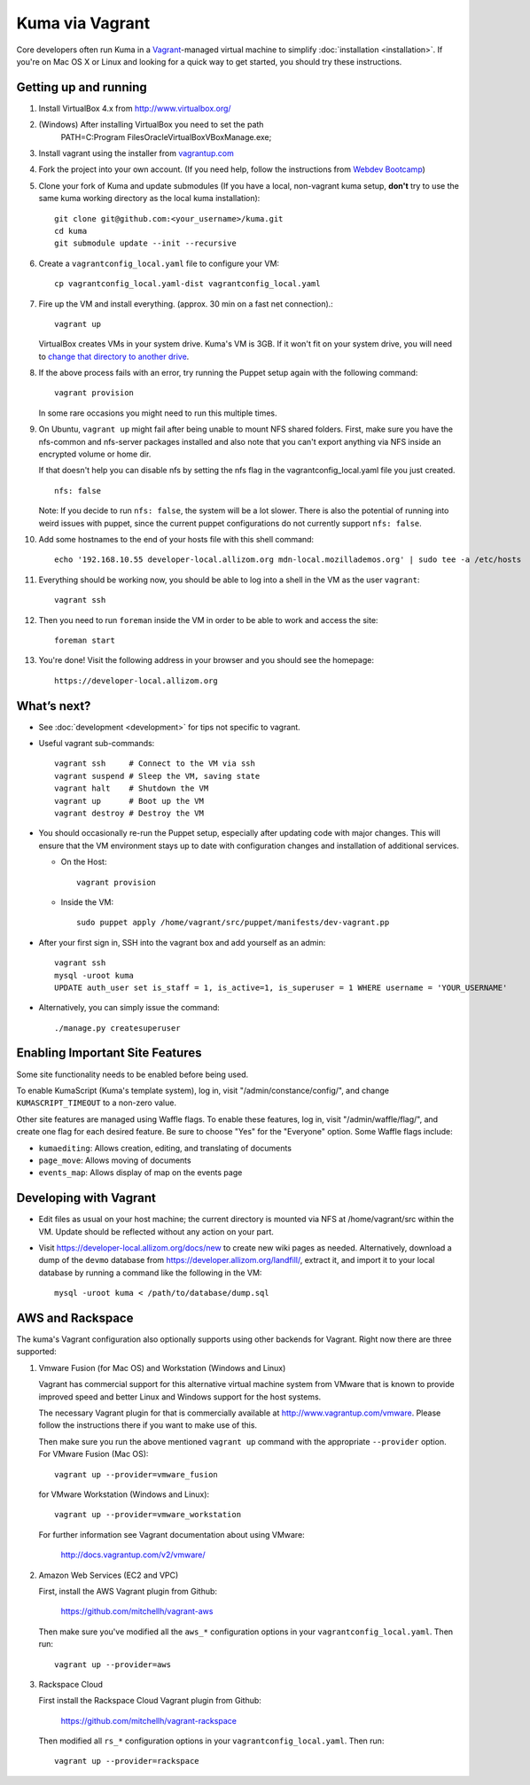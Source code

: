 Kuma via Vagrant
================

Core developers often run Kuma in a `Vagrant`_-managed virtual machine to
simplify :doc:`installation <installation>`. If you're on Mac OS X or Linux
and looking for a quick way to get started, you should try these instructions.

.. _vagrant: http://vagrantup.com/
.. _uses NFS to share the current working directory: http://docs.vagrantup.com/v2/synced-folders/nfs.html

Getting up and running
----------------------

#. Install VirtualBox 4.x from http://www.virtualbox.org/

#. (Windows) After installing VirtualBox you need to set the path
                PATH=C:\Program Files\Oracle\VirtualBox\VBoxManage.exe;

#. Install vagrant using the installer from `vagrantup.com <http://vagrantup.com/>`_

#. Fork the project into your own account. (If you need help, follow the instructions from `Webdev Bootcamp <http://mozweb.readthedocs.org/en/latest/git.html#working-on-projects>`_)

#. Clone your fork of Kuma and update submodules (If you have a local, non-vagrant kuma setup, **don't** try to use the same kuma working directory as the local kuma installation)::

       git clone git@github.com:<your_username>/kuma.git
       cd kuma
       git submodule update --init --recursive

#. Create a ``vagrantconfig_local.yaml`` file to configure your VM::

       cp vagrantconfig_local.yaml-dist vagrantconfig_local.yaml

#. Fire up the VM and install everything. (approx. 30 min on a fast net connection).::

      vagrant up

   VirtualBox creates VMs in your system drive. Kuma's VM is 3GB.
   If it won't fit on your system drive, you will need to `change that directory to another drive <http://emptysquare.net/blog/moving-virtualbox-and-vagrant-to-an-external-drive/>`_.


#. If the above process fails with an error, try running the Puppet setup
   again with the following command::

       vagrant provision

   In some rare occasions you might need to run this multiple times.

#. On Ubuntu, ``vagrant up`` might fail after being unable to mount NFS shared
   folders. First, make sure you have the nfs-common and nfs-server packages
   installed and also note that you can't export anything via NFS inside an
   encrypted volume or home dir.

   If that doesn't help you can disable nfs by setting the nfs flag in the
   vagrantconfig_local.yaml file you just created.

   ::

       nfs: false

   Note: If you decide to run ``nfs: false``, the system will be a lot slower.
   There is also the potential of running into weird issues with puppet,
   since the current puppet configurations do not currently support
   ``nfs: false``.

#. Add some hostnames to the end of your hosts file with this shell command::

       echo '192.168.10.55 developer-local.allizom.org mdn-local.mozillademos.org' | sudo tee -a /etc/hosts

#. Everything should be working now, you should be able to log into a shell in the VM as the user
   ``vagrant``::

       vagrant ssh

#. Then you need to run ``foreman`` inside the VM in order to be able to work and access the site::

       foreman start

#. You're done! Visit the following address in your browser and you should see the homepage::

       https://developer-local.allizom.org


What’s next?
------------

-  See :doc:`development <development>` for tips not specific to vagrant.

-  Useful vagrant sub-commands::

       vagrant ssh     # Connect to the VM via ssh
       vagrant suspend # Sleep the VM, saving state
       vagrant halt    # Shutdown the VM
       vagrant up      # Boot up the VM
       vagrant destroy # Destroy the VM

-  You should occasionally re-run the Puppet setup, especially after
   updating code with major changes. This will ensure that the VM
   environment stays up to date with configuration changes and
   installation of additional services.

   -  On the Host::

          vagrant provision

   -  Inside the VM::

          sudo puppet apply /home/vagrant/src/puppet/manifests/dev-vagrant.pp

-  After your first sign in, SSH into the vagrant box and add yourself as an admin::

      vagrant ssh
      mysql -uroot kuma
      UPDATE auth_user set is_staff = 1, is_active=1, is_superuser = 1 WHERE username = 'YOUR_USERNAME'

- Alternatively, you can simply issue the command::

      ./manage.py createsuperuser

Enabling Important Site Features
--------------------------------

Some site functionality needs to be enabled before being used.

To enable KumaScript (Kuma's template system), log in, visit
"/admin/constance/config/", and change ``KUMASCRIPT_TIMEOUT`` to a non-zero
value.

Other site features are managed using Waffle flags. To enable these features,
log in, visit "/admin/waffle/flag/", and create one flag for each desired
feature. Be sure to choose "Yes" for the "Everyone" option. Some Waffle flags
include:

-  ``kumaediting``:  Allows creation, editing, and translating of documents
-  ``page_move``:  Allows moving of documents
-  ``events_map``:  Allows display of map on the events page


Developing with Vagrant
-----------------------

-  Edit files as usual on your host machine; the current directory is
   mounted via NFS at /home/vagrant/src within the VM. Update should be
   reflected without any action on your part.

-  Visit `https://developer-local.allizom.org/docs/new
   <https://developer-local.allizom.org/docs/new>`_ to create new wiki pages as
   needed. Alternatively, download a dump of the ``devmo`` database from
   `https://developer.allizom.org/landfill/
   <https://developer.allizom.org/landfill/>`_, extract it, and import it to
   your local database by running a command like the following in the VM::

     mysql -uroot kuma < /path/to/database/dump.sql


AWS and Rackspace
-----------------

The kuma's Vagrant configuration also optionally supports using other backends
for Vagrant. Right now there are three supported:

#. Vmware Fusion (for Mac OS) and Workstation (Windows and Linux)

   Vagrant has commercial support for this alternative virtual machine
   system from VMware that is known to provide improved speed and better
   Linux and Windows support for the host systems.

   The necessary Vagrant plugin for that is commercially available at
   http://www.vagrantup.com/vmware. Please follow the instructions there
   if you want to make use of this.

   Then make sure you run the above mentioned ``vagrant up`` command with
   the appropriate ``--provider`` option. For VMware Fusion (Mac OS)::

     vagrant up --provider=vmware_fusion

   for VMware Workstation (Windows and Linux)::

     vagrant up --provider=vmware_workstation

   For further information see Vagrant documentation about using VMware:

     http://docs.vagrantup.com/v2/vmware/

#. Amazon Web Services (EC2 and VPC)

   First, install the AWS Vagrant plugin from Github:

    https://github.com/mitchellh/vagrant-aws

   Then make sure you've modified all the ``aws_*`` configuration options
   in your ``vagrantconfig_local.yaml``. Then run::

     vagrant up --provider=aws

#. Rackspace Cloud

   First install the Rackspace Cloud Vagrant plugin from Github:

    https://github.com/mitchellh/vagrant-rackspace

   Then modified all ``rs_*`` configuration options in your
   ``vagrantconfig_local.yaml``. Then run::

     vagrant up --provider=rackspace


